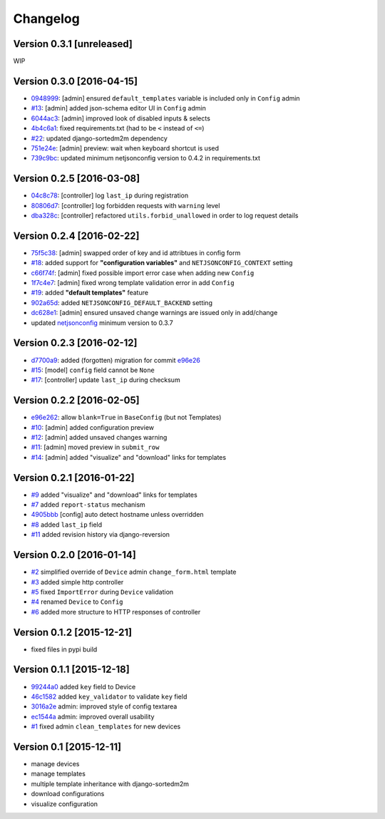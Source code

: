 Changelog
=========

Version 0.3.1 [unreleased]
--------------------------

WIP

Version 0.3.0 [2016-04-15]
--------------------------

- `0948999 <https://github.com/openwisp/django-netjsonconfig/commit/0948999>`_: [admin] ensured ``default_templates`` variable is included only in ``Config`` admin
- `#13 <https://github.com/openwisp/django-netjsonconfig/issues/13>`_: [admin] added json-schema editor UI in ``Config`` admin
- `6044ac3 <https://github.com/openwisp/django-netjsonconfig/commit/6044ac3>`_: [admin] improved look of disabled inputs & selects
- `4b4c6a1 <https://github.com/openwisp/django-netjsonconfig/commit/4b4c6a1>`_: fixed requirements.txt (had to be ``<`` instead of ``<=``)
- `#22 <https://github.com/openwisp/django-netjsonconfig/issues/22>`_: updated django-sortedm2m dependency
- `751e24e <https://github.com/openwisp/django-netjsonconfig/commit/751e24e>`_: [admin] preview: wait when keyboard shortcut is used
- `739c9bc <https://github.com/openwisp/django-netjsonconfig/commit/739c9bc>`_: updated minimum netjsonconfig version to 0.4.2 in requirements.txt

Version 0.2.5 [2016-03-08]
--------------------------

- `04c8c78 <https://github.com/openwisp/django-netjsonconfig/commit/04c8c78>`_:
  [controller] log ``last_ip`` during registration
- `80806d7 <https://github.com/openwisp/django-netjsonconfig/commit/80806d7>`_:
  [controller] log forbidden requests with ``warning`` level
- `dba328c <https://github.com/openwisp/django-netjsonconfig/commit/dba328c>`_:
  [controller] refactored ``utils.forbid_unallowed`` in order to log request details

Version 0.2.4 [2016-02-22]
--------------------------

- `75f5c38 <https://github.com/openwisp/django-netjsonconfig/commit/75f5c38>`_:
  [admin] swapped order of key and id attribtues in config form
- `#18 <https://github.com/openwisp/django-netjsonconfig/issues/18>`_:
  added support for **"configuration variables"** and ``NETJSONCONFIG_CONTEXT`` setting
- `c66f74f <https://github.com/openwisp/django-netjsonconfig/commit/c66f74f>`_:
  [admin] fixed possible import error case when adding new ``Config``
- `1f7c4e7 <https://github.com/openwisp/django-netjsonconfig/commit/1f7c4e7>`_:
  [admin] fixed wrong template validation error in add ``Config``
- `#19 <https://github.com/openwisp/django-netjsonconfig/issues/19>`_:
  added **"default templates"** feature
- `902a65d <https://github.com/openwisp/django-netjsonconfig/commit/902a65d>`_:
  added ``NETJSONCONFIG_DEFAULT_BACKEND`` setting
- `dc628e1 <https://github.com/openwisp/django-netjsonconfig/commit/dc628e1>`_:
  [admin] ensured unsaved change warnings are issued only in add/change
- updated `netjsonconfig <https://github.com/openwisp/netjsonconfig>`_ minimum version to 0.3.7

Version 0.2.3 [2016-02-12]
--------------------------

- `d7700a9 <https://github.com/openwisp/django-netjsonconfig/commit/d7700a9>`_:
  added (forgotten) migration for commit `e96e26 <https://github.com/openwisp/django-netjsonconfig/commit/e96e26>`_
- `#15 <https://github.com/openwisp/django-netjsonconfig/issues/15>`_:
  [model] ``config`` field cannot be ``None``
- `#17 <https://github.com/openwisp/django-netjsonconfig/issues/17>`_:
  [controller] update ``last_ip`` during checksum

Version 0.2.2 [2016-02-05]
--------------------------

- `e96e262 <https://github.com/openwisp/django-netjsonconfig/commit/e96e262>`_:
  allow ``blank=True`` in ``BaseConfig`` (but not Templates)
- `#10 <https://github.com/openwisp/django-netjsonconfig/issues/10>`_:
  [admin] added configuration preview
- `#12 <https://github.com/openwisp/django-netjsonconfig/issues/12>`_:
  [admin] added unsaved changes warning
- `#11 <https://github.com/openwisp/django-netjsonconfig/issues/11>`_:
  [admin] moved preview in ``submit_row``
- `#14 <https://github.com/openwisp/django-netjsonconfig/issues/14>`_:
  [admin] added "visualize" and "download" links for templates

Version 0.2.1 [2016-01-22]
--------------------------

- `#9 <https://github.com/openwisp/django-netjsonconfig/issues/9>`_ added "visualize" and "download" links for templates
- `#7 <https://github.com/openwisp/django-netjsonconfig/issues/7>`_ added ``report-status`` mechanism
- `4905bbb <https://github.com/openwisp/django-netjsonconfig/commit/4905bbb>`_ [config] auto detect hostname unless overridden
- `#8 <https://github.com/openwisp/django-netjsonconfig/issues/8>`_ added ``last_ip`` field
- `#11 <https://github.com/openwisp/django-netjsonconfig/issues/11>`_ added revision history via django-reversion

Version 0.2.0 [2016-01-14]
--------------------------

- `#2 <https://github.com/openwisp/django-netjsonconfig/issues/2>`_ simplified override of ``Device`` admin ``change_form.html`` template
- `#3 <https://github.com/openwisp/django-netjsonconfig/issues/3>`_ added simple http controller
- `#5 <https://github.com/openwisp/django-netjsonconfig/issues/5>`_ fixed ``ImportError`` during ``Device`` validation
- `#4 <https://github.com/openwisp/django-netjsonconfig/issues/4>`_ renamed ``Device`` to ``Config``
- `#6 <https://github.com/openwisp/django-netjsonconfig/issues/6>`_ added more structure to HTTP responses of controller

Version 0.1.2 [2015-12-21]
--------------------------

- fixed files in pypi build

Version 0.1.1 [2015-12-18]
--------------------------

- `99244a0 <https://github.com/openwisp/django-netjsonconfig/commit/99244a0>`_ added ``key`` field to Device
- `46c1582 <https://github.com/openwisp/django-netjsonconfig/commit/46c1582>`_ added ``key_validator`` to validate ``key`` field
- `3016a2e <https://github.com/openwisp/django-netjsonconfig/commit/3016a2e>`_ admin: improved style of config textarea
- `ec1544a <https://github.com/openwisp/django-netjsonconfig/commit/ec1544a>`_ admin: improved overall usability
- `#1 <https://github.com/openwisp/django-netjsonconfig/issues/1>`_ fixed admin ``clean_templates`` for new devices

Version 0.1 [2015-12-11]
------------------------

* manage devices
* manage templates
* multiple template inheritance with django-sortedm2m
* download configurations
* visualize configuration
